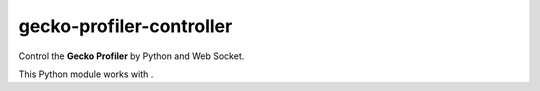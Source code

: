 gecko-profiler-controller
=========================

.. |Travis| image:: https://travis-ci.org/askeing/geckoprofiler_controller.svg?branch=master 
    :target: https://travis-ci.org/askeing/geckoprofiler_controller 

.. |PyPI| image:: https://img.shields.io/pypi/v/geckoprofiler_controller.svg?style=plastic 
    :target: https://pypi.python.org/pypi/geckoprofiler_controller 

.. |AddonRelease| image:: https://img.shields.io/github/release/askeing/Gecko-Profiler-Addon.svg?style=plastic&label=Modified%20Gecko%20Profiler%20Add-on
    :target: hhttps://github.com/askeing/Gecko-Profiler-Addon/releases/latest 

|Travis| |PyPI|

Control the **Gecko Profiler** by Python and Web Socket.

This Python module works with |AddonRelease|.
